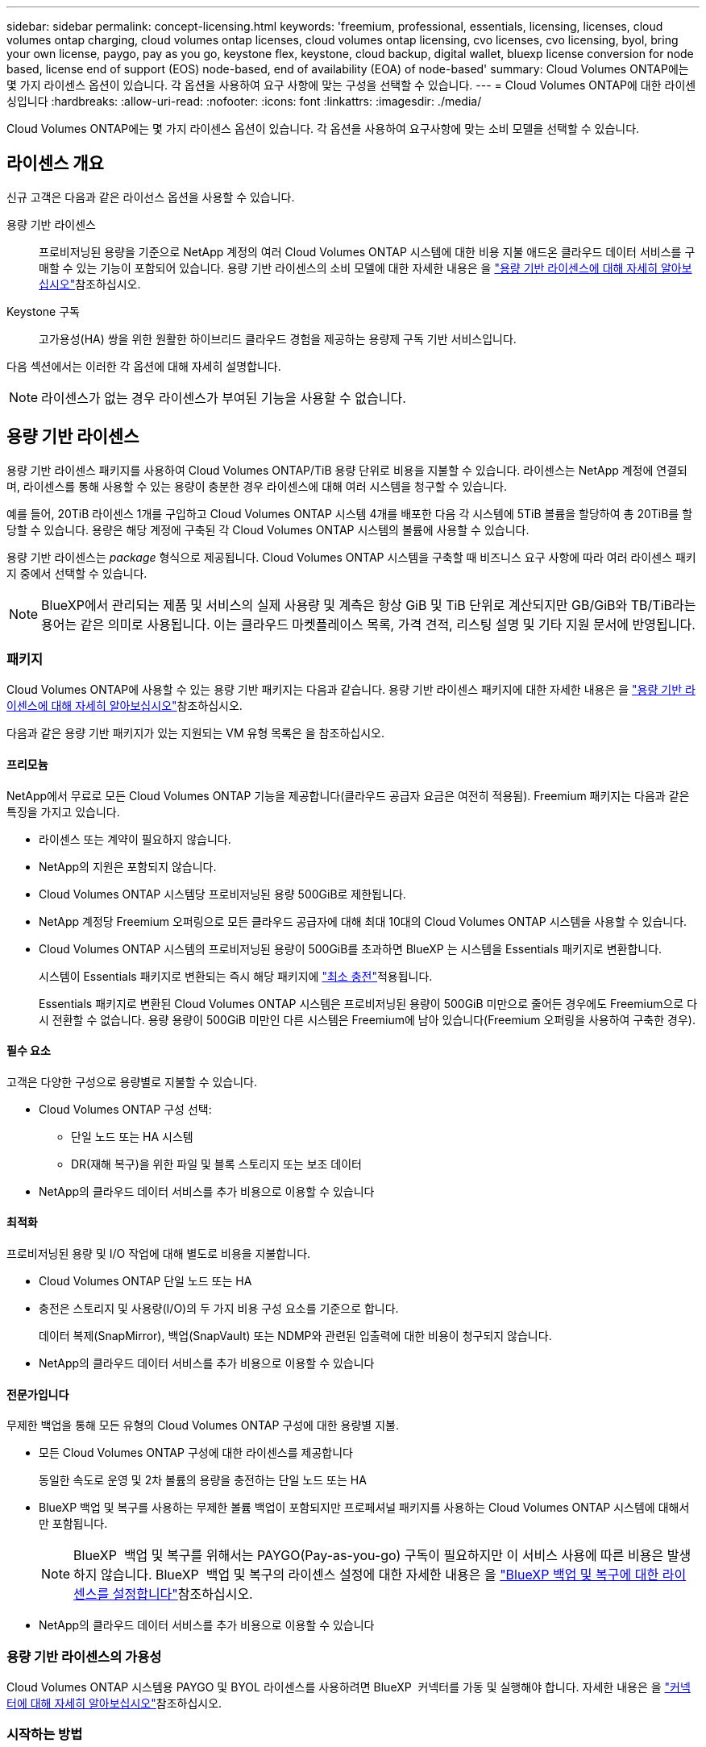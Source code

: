 ---
sidebar: sidebar 
permalink: concept-licensing.html 
keywords: 'freemium, professional, essentials, licensing, licenses, cloud volumes ontap charging, cloud volumes ontap licenses, cloud volumes ontap licensing, cvo licenses, cvo licensing, byol, bring your own license, paygo, pay as you go, keystone flex, keystone, cloud backup, digital wallet, bluexp license conversion for node based, license end of support (EOS) node-based, end of availability (EOA) of node-based' 
summary: Cloud Volumes ONTAP에는 몇 가지 라이센스 옵션이 있습니다. 각 옵션을 사용하여 요구 사항에 맞는 구성을 선택할 수 있습니다. 
---
= Cloud Volumes ONTAP에 대한 라이센싱입니다
:hardbreaks:
:allow-uri-read: 
:nofooter: 
:icons: font
:linkattrs: 
:imagesdir: ./media/


[role="lead"]
Cloud Volumes ONTAP에는 몇 가지 라이센스 옵션이 있습니다. 각 옵션을 사용하여 요구사항에 맞는 소비 모델을 선택할 수 있습니다.



== 라이센스 개요

신규 고객은 다음과 같은 라이선스 옵션을 사용할 수 있습니다.

용량 기반 라이센스:: 프로비저닝된 용량을 기준으로 NetApp 계정의 여러 Cloud Volumes ONTAP 시스템에 대한 비용 지불 애드온 클라우드 데이터 서비스를 구매할 수 있는 기능이 포함되어 있습니다. 용량 기반 라이센스의 소비 모델에 대한 자세한 내용은 을 link:concept-licensing-charging.html["용량 기반 라이센스에 대해 자세히 알아보십시오"]참조하십시오.
Keystone 구독:: 고가용성(HA) 쌍을 위한 원활한 하이브리드 클라우드 경험을 제공하는 용량제 구독 기반 서비스입니다.


다음 섹션에서는 이러한 각 옵션에 대해 자세히 설명합니다.


NOTE: 라이센스가 없는 경우 라이센스가 부여된 기능을 사용할 수 없습니다.



== 용량 기반 라이센스

용량 기반 라이센스 패키지를 사용하여 Cloud Volumes ONTAP/TiB 용량 단위로 비용을 지불할 수 있습니다. 라이센스는 NetApp 계정에 연결되며, 라이센스를 통해 사용할 수 있는 용량이 충분한 경우 라이센스에 대해 여러 시스템을 청구할 수 있습니다.

예를 들어, 20TiB 라이센스 1개를 구입하고 Cloud Volumes ONTAP 시스템 4개를 배포한 다음 각 시스템에 5TiB 볼륨을 할당하여 총 20TiB를 할당할 수 있습니다. 용량은 해당 계정에 구축된 각 Cloud Volumes ONTAP 시스템의 볼륨에 사용할 수 있습니다.

용량 기반 라이센스는 _package_ 형식으로 제공됩니다. Cloud Volumes ONTAP 시스템을 구축할 때 비즈니스 요구 사항에 따라 여러 라이센스 패키지 중에서 선택할 수 있습니다.


NOTE: BlueXP에서 관리되는 제품 및 서비스의 실제 사용량 및 계측은 항상 GiB 및 TiB 단위로 계산되지만 GB/GiB와 TB/TiB라는 용어는 같은 의미로 사용됩니다. 이는 클라우드 마켓플레이스 목록, 가격 견적, 리스팅 설명 및 기타 지원 문서에 반영됩니다.



=== 패키지

Cloud Volumes ONTAP에 사용할 수 있는 용량 기반 패키지는 다음과 같습니다. 용량 기반 라이센스 패키지에 대한 자세한 내용은 을 link:concept-licensing-charging.html["용량 기반 라이센스에 대해 자세히 알아보십시오"]참조하십시오.

다음과 같은 용량 기반 패키지가 있는 지원되는 VM 유형 목록은 을 참조하십시오.

ifdef::azure[]

* link:https://docs.netapp.com/us-en/cloud-volumes-ontap-relnotes/reference-configs-azure.html["Azure에서 지원되는 구성"^]


endif::azure[]

ifdef::gcp[]

* link:https://docs.netapp.com/us-en/cloud-volumes-ontap-relnotes/reference-configs-gcp.html["Google Cloud에서 지원되는 구성"^]


endif::gcp[]



==== 프리모늄

NetApp에서 무료로 모든 Cloud Volumes ONTAP 기능을 제공합니다(클라우드 공급자 요금은 여전히 적용됨). Freemium 패키지는 다음과 같은 특징을 가지고 있습니다.

* 라이센스 또는 계약이 필요하지 않습니다.
* NetApp의 지원은 포함되지 않습니다.
* Cloud Volumes ONTAP 시스템당 프로비저닝된 용량 500GiB로 제한됩니다.
* NetApp 계정당 Freemium 오퍼링으로 모든 클라우드 공급자에 대해 최대 10대의 Cloud Volumes ONTAP 시스템을 사용할 수 있습니다.
* Cloud Volumes ONTAP 시스템의 프로비저닝된 용량이 500GiB를 초과하면 BlueXP 는 시스템을 Essentials 패키지로 변환합니다.
+
시스템이 Essentials 패키지로 변환되는 즉시 해당 패키지에 link:concept-licensing-charging.html#minimum-charge["최소 충전"]적용됩니다.

+
Essentials 패키지로 변환된 Cloud Volumes ONTAP 시스템은 프로비저닝된 용량이 500GiB 미만으로 줄어든 경우에도 Freemium으로 다시 전환할 수 없습니다. 용량 용량이 500GiB 미만인 다른 시스템은 Freemium에 남아 있습니다(Freemium 오퍼링을 사용하여 구축한 경우).





==== 필수 요소

고객은 다양한 구성으로 용량별로 지불할 수 있습니다.

* Cloud Volumes ONTAP 구성 선택:
+
** 단일 노드 또는 HA 시스템
** DR(재해 복구)을 위한 파일 및 블록 스토리지 또는 보조 데이터


* NetApp의 클라우드 데이터 서비스를 추가 비용으로 이용할 수 있습니다




==== 최적화

프로비저닝된 용량 및 I/O 작업에 대해 별도로 비용을 지불합니다.

* Cloud Volumes ONTAP 단일 노드 또는 HA
* 충전은 스토리지 및 사용량(I/O)의 두 가지 비용 구성 요소를 기준으로 합니다.
+
데이터 복제(SnapMirror), 백업(SnapVault) 또는 NDMP와 관련된 입출력에 대한 비용이 청구되지 않습니다.



ifdef::azure[]

* Azure Marketplace에서 용량제 오퍼링을 제공하거나 연간 계약으로 사용할 수 있습니다


endif::azure[]

ifdef::gcp[]

* Google Cloud Marketplace에서 선불 종량제 또는 연간 계약으로 제공됩니다


endif::gcp[]

* NetApp의 클라우드 데이터 서비스를 추가 비용으로 이용할 수 있습니다




==== 전문가입니다

무제한 백업을 통해 모든 유형의 Cloud Volumes ONTAP 구성에 대한 용량별 지불.

* 모든 Cloud Volumes ONTAP 구성에 대한 라이센스를 제공합니다
+
동일한 속도로 운영 및 2차 볼륨의 용량을 충전하는 단일 노드 또는 HA

* BlueXP 백업 및 복구를 사용하는 무제한 볼륨 백업이 포함되지만 프로페셔널 패키지를 사용하는 Cloud Volumes ONTAP 시스템에 대해서만 포함됩니다.
+

NOTE: BlueXP  백업 및 복구를 위해서는 PAYGO(Pay-as-you-go) 구독이 필요하지만 이 서비스 사용에 따른 비용은 발생하지 않습니다. BlueXP  백업 및 복구의 라이센스 설정에 대한 자세한 내용은 을 https://docs.netapp.com/us-en/bluexp-backup-recovery/task-licensing-cloud-backup.html["BlueXP 백업 및 복구에 대한 라이센스를 설정합니다"^]참조하십시오.

* NetApp의 클라우드 데이터 서비스를 추가 비용으로 이용할 수 있습니다




=== 용량 기반 라이센스의 가용성

Cloud Volumes ONTAP 시스템용 PAYGO 및 BYOL 라이센스를 사용하려면 BlueXP  커넥터를 가동 및 실행해야 합니다. 자세한 내용은 을 https://docs.netapp.com/us-en/bluexp-setup-admin/concept-connectors.html#impact-on-cloud-volumes-ontap["커넥터에 대해 자세히 알아보십시오"^]참조하십시오.



=== 시작하는 방법

용량 기반 라이센스를 시작하는 방법에 대해 알아보십시오.

ifdef::aws[]

* link:task-set-up-licensing-aws.html["AWS에서 Cloud Volumes ONTAP에 대한 라이센스 설정"]


endif::aws[]

ifdef::azure[]

* link:task-set-up-licensing-azure.html["Azure에서 Cloud Volumes ONTAP에 대한 라이센스를 설정합니다"]


endif::azure[]

ifdef::gcp[]

* link:task-set-up-licensing-google.html["Google Cloud에서 Cloud Volumes ONTAP에 대한 라이센스를 설정합니다"]


endif::gcp[]



== Keystone 구독

OpEx 소비 모델을 선호하는 투자자들에게 원활한 하이브리드 클라우드 경험을 제공하여 선불 CapEx 또는 임대를 지불하는 종량제 구독 기반 서비스입니다.

충전은 Keystone 가입 중 하나 이상의 Cloud Volumes ONTAP HA 쌍에서 대해 확정된 용량 크기를 기준으로 합니다.

각 볼륨에 대해 프로비저닝된 용량은 주기적으로 Keystone 가입 시 할당된 용량과 비교되며, Keystone 가입 시 초과요금이 부과됩니다.

link:https://docs.netapp.com/us-en/keystone-staas/index.html["NetApp Keystone에 대해 자세히 알아보십시오"^].



=== 지원되는 구성

Keystone 구독은 HA 쌍으로 지원됩니다. 현재 단일 노드 시스템에서는 이 라이센스 옵션이 지원되지 않습니다.



=== 용량 제한

각 개별 Cloud Volumes ONTAP 시스템은 디스크를 통해 최대 2개의 PiB 용량을 지원하고 오브젝트 스토리지로 계층화합니다.



=== 시작하는 방법

Keystone 가입을 시작하는 방법 알아보기:

ifdef::aws[]

* link:task-set-up-licensing-aws.html["AWS에서 Cloud Volumes ONTAP에 대한 라이센스 설정"]


endif::aws[]

ifdef::azure[]

* link:task-set-up-licensing-azure.html["Azure에서 Cloud Volumes ONTAP에 대한 라이센스를 설정합니다"]


endif::azure[]

ifdef::gcp[]

* link:task-set-up-licensing-google.html["Google Cloud에서 Cloud Volumes ONTAP에 대한 라이센스를 설정합니다"]


endif::gcp[]



== 노드 기반 라이센스

노드 기반 라이센스는 이전 세대 라이센스 모델로, 노드별로 Cloud Volumes ONTAP에 대한 라이센스를 부여할 수 있도록 지원합니다. 신규 고객은 이 라이센스 모델을 사용할 수 없습니다. 노드별 충전은 위에서 설명한 용량 기준 충전 방법으로 대체되었습니다.

NetApp은 노드 기반 라이센싱의 EOA(End of Availability) 및 지원(EOS)을 계획했습니다. EOA 및 EOS 후에 노드 기반 라이센스를 용량 기반 라이센스로 변환해야 합니다.

자세한 내용은 을 https://mysupport.netapp.com/info/communications/CPC-00589.html["고객 연락: CPC-00589"^]참조하십시오.



=== 노드 기반 라이센스의 공급 중지

2024년 11월 11일부터 노드 기반 라이센스의 제한된 가용성이 종료되었습니다. 노드 기반 라이센스에 대한 지원은 2024년 12월 31일에 종료됩니다.

EOA 날짜를 초과하여 연장되는 유효한 노드 기반 계약이 있는 경우 계약이 만료될 때까지 라이센스를 계속 사용할 수 있습니다. 계약이 만료되면 용량 기반 라이센스 모델로 전환해야 합니다. Cloud Volumes ONTAP 노드에 대한 장기 계약이 없는 경우 EOS 날짜 전에 전환을 계획하는 것이 중요합니다.

다음 표에서 각 라이센스 유형 및 EOA가 라이센스 유형에 미치는 영향에 대해 자세히 알아보십시오.

[cols="2*"]
|===
| 사용권 유형 | EOA 이후 영향 


 a| 
BYOL(Bring Your Own License)을 통해 구매한 유효한 노드 기반 라이센스
 a| 
라이센스는 만료 시까지 유효합니다. 사용되지 않는 기존 노드 기반 라이센스를 사용하여 새로운 Cloud Volumes ONTAP 시스템을 구축할 수 있습니다.



 a| 
BYOL을 통해 노드 기반 라이센스가 만료되었습니다
 a| 
이 라이센스를 사용하여 새 Cloud Volumes ONTAP 시스템을 배포할 수 없습니다. 기존 시스템은 계속 작동할 수 있지만 EOS 날짜 이후에는 시스템에 대한 지원이나 업데이트를 받지 못합니다.



 a| 
PAYGO 서브스크립션이 있는 유효한 노드 기반 라이센스입니다
 a| 
EOS 날짜 이후에는 용량 기반 라이센스로 전환할 때까지 NetApp 지원을 더 이상 받지 않습니다.

|===
.예외사항
NetApp은 특정 상황을 특별히 고려해야 함을 인식하며, 노드 기반 라이센스의 EOA 및 EOS는 다음과 같은 경우에 적용되지 않습니다.

* 미국 공공 부문 고객
* 비공개 모드로 배포
* 중국 지역에 AWS에서 Cloud Volumes ONTAP를 구축했습니다


이러한 특정 시나리오에서 NetApp은 계약 의무 및 운영 요구 사항을 준수하는 고유한 라이센스 요구 사항을 해결하기 위한 지원을 제공합니다.


NOTE: 이러한 시나리오에서도 새로운 노드 기반 라이센스와 라이센스 갱신은 승인일로부터 최대 1년 동안 유효합니다.



== 사용권 변환

BlueXP 를 사용하면 라이센스 변환 툴을 통해 노드 기반 라이센스를 용량으로 원활하게 전환할 수 있습니다. 노드 기반 라이센스의 EOA에 대한 자세한 내용은 을 link:concept-licensing.html#end-of-availability-of-node-based-licenses["노드 기반 라이센스의 공급 중지"]참조하십시오.

전환하기 전에 두 라이센스 모델 간의 차이점을 숙지하는 것이 좋습니다. 노드 기반 라이센스에는 각 ONTAP 인스턴스에 대해 고정 용량이 포함되어 있어 유연성이 제한될 수 있습니다. 반면, 용량 기반 라이센스는 여러 인스턴스에 걸쳐 공유 스토리지 풀을 지원하므로 유연성을 높이고 리소스 활용도를 최적화하며 워크로드를 재배포할 때 재정적 불이익을 받을 가능성을 줄입니다. 용량 기반 충전은 변화하는 스토리지 요구 사항에 맞춰 원활하게 조정됩니다.

이 변환을 수행하는 방법은 을 link:task-convert-node-capacity.html["Cloud Volumes ONTAP 노드 기반 라이센스를 용량 기반 라이센스로 변환합니다"]참조하십시오.


NOTE: 시스템을 용량 기반에서 노드 기반 라이센스로 변환할 수 없습니다.
